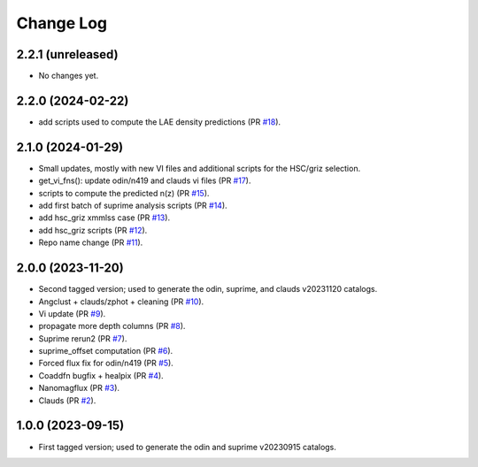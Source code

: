 ==========
Change Log
==========

2.2.1 (unreleased)
------------------

* No changes yet.


2.2.0 (2024-02-22)
------------------

* add scripts used to compute the LAE density predictions (PR `#18`_).

.. _`#18`: https://github.com/araichoor/desihiz/pull/18

2.1.0 (2024-01-29)
------------------

* Small updates, mostly with new VI files and additional scripts for the HSC/griz selection.

* get_vi_fns(): update odin/n419 and clauds vi files (PR `#17`_).
* scripts to compute the predicted n(z) (PR `#15`_).
* add first batch of suprime analysis scripts (PR `#14`_).
* add hsc_griz xmmlss case (PR `#13`_).
* add hsc_griz scripts (PR `#12`_).
* Repo name change (PR `#11`_).

.. _`#17`: https://github.com/araichoor/desihizmerge/pull/17
.. _`#15`: https://github.com/araichoor/desihizmerge/pull/15
.. _`#14`: https://github.com/araichoor/desihizmerge/pull/14
.. _`#13`: https://github.com/araichoor/desihizmerge/pull/13
.. _`#12`: https://github.com/araichoor/desihizmerge/pull/12
.. _`#11`: https://github.com/araichoor/desihizmerge/pull/11

2.0.0 (2023-11-20)
------------------

* Second tagged version; used to generate the odin, suprime, and clauds v20231120 catalogs.                                                                             

* Angclust + clauds/zphot + cleaning (PR `#10`_).
* Vi update (PR `#9`_).
* propagate more depth columns (PR `#8`_).
* Suprime rerun2 (PR `#7`_).
* suprime_offset computation (PR `#6`_).
* Forced flux fix for odin/n419 (PR `#5`_).
* Coaddfn bugfix + healpix (PR `#4`_).
* Nanomagflux (PR `#3`_).
* Clauds (PR `#2`_).

.. _`#10`: https://github.com/araichoor/desihizmerge/pull/10
.. _`#9`: https://github.com/araichoor/desihizmerge/pull/9
.. _`#8`: https://github.com/araichoor/desihizmerge/pull/8
.. _`#7`: https://github.com/araichoor/desihizmerge/pull/7
.. _`#6`: https://github.com/araichoor/desihizmerge/pull/6
.. _`#5`: https://github.com/araichoor/desihizmerge/pull/5
.. _`#4`: https://github.com/araichoor/desihizmerge/pull/4
.. _`#3`: https://github.com/araichoor/desihizmerge/pull/3
.. _`#2`: https://github.com/araichoor/desihizmerge/pull/2

1.0.0 (2023-09-15)
------------------

* First tagged version; used to generate the odin and suprime v20230915 catalogs.

